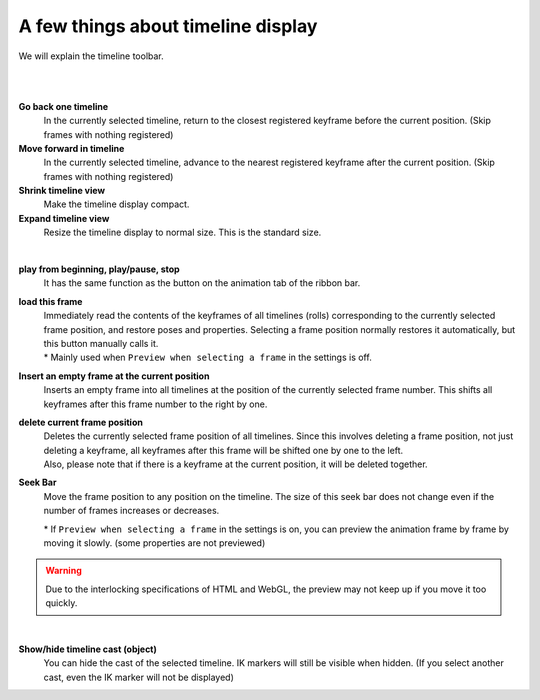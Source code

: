 .. index:: go back one timeline
.. index:: move the timeline forward
.. index:: Shrink timeline display
.. index:: Enlarge the display of the timeline
.. index:: load the frame

##########################################
A few things about timeline display
##########################################

We will explain the timeline toolbar.


.. image::img/tl_1.png
    :align: center

|

.. image::img/tl_2.png
    :align: center

|

.. |tlprev| image:: img/tl_3.png
.. |tlnext| image:: img/tl_4.png
.. |tlout| image:: img/tl_5.png
.. |tlin| image:: img/tl_6.png
.. |tlplay| image:: img/tl_8.png
.. |tlload| image:: img/tl_9.png
.. |tlseek| image:: img/tl_a.png
.. |tlvisi| image:: img/tl_b.png
.. |tlinsf| image:: img/tl_c.png
.. |tldelf| image:: img/tl_d.png

.. index:: timeline toolbar

|tlprev| **Go back one timeline**
    In the currently selected timeline, return to the closest registered keyframe before the current position. (Skip frames with nothing registered)

|tlnext| **Move forward in timeline**
    In the currently selected timeline, advance to the nearest registered keyframe after the current position. (Skip frames with nothing registered)

|tlout| **Shrink timeline view**
    Make the timeline display compact.

|tlin| **Expand timeline view**
    Resize the timeline display to normal size. This is the standard size.

.. image::img/tl_7.png
    :align: center

|

|tlplay| **play from beginning, play/pause, stop**
    It has the same function as the button on the animation tab of the ribbon bar.

|tlload| **load this frame**
    | Immediately read the contents of the keyframes of all timelines (rolls) corresponding to the currently selected frame position, and restore poses and properties. Selecting a frame position normally restores it automatically, but this button manually calls it.
    | * Mainly used when ``Preview when selecting a frame`` in the settings is off.


|tlinsf| **Insert an empty frame at the current position**
    Inserts an empty frame into all timelines at the position of the currently selected frame number. This shifts all keyframes after this frame number to the right by one.

|tldelf| **delete current frame position**
    | Deletes the currently selected frame position of all timelines. Since this involves deleting a frame position, not just deleting a keyframe, all keyframes after this frame will be shifted one by one to the left.
    | Also, please note that if there is a keyframe at the current position, it will be deleted together.


|tlseek| **Seek Bar**
    Move the frame position to any position on the timeline. The size of this seek bar does not change even if the number of frames increases or decreases.

    | * If ``Preview when selecting a frame`` in the settings is on, you can preview the animation frame by frame by moving it slowly. (some properties are not previewed)

.. warning::
    Due to the interlocking specifications of HTML and WebGL, the preview may not keep up if you move it too quickly.


|

|tlvisi| **Show/hide timeline cast (object)**
    You can hide the cast of the selected timeline. IK markers will still be visible when hidden. (If you select another cast, even the IK marker will not be displayed)